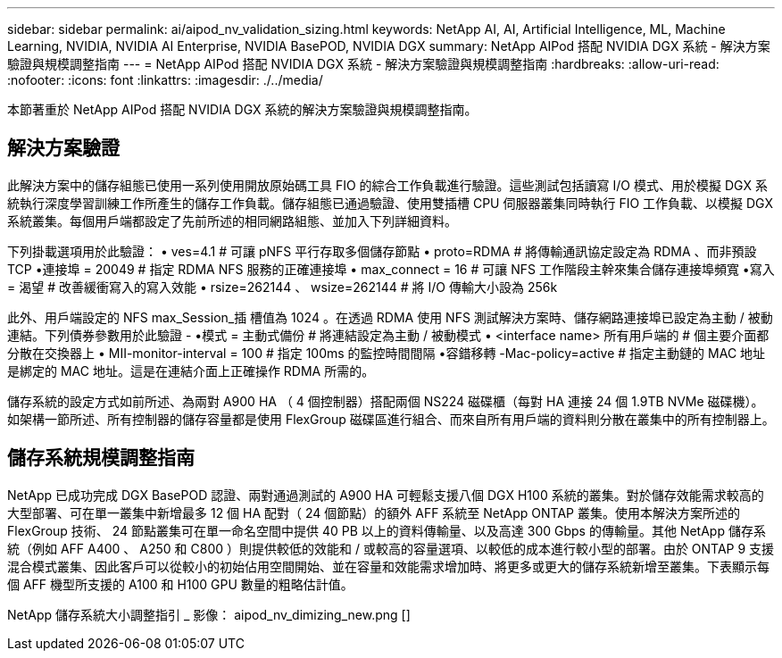 ---
sidebar: sidebar 
permalink: ai/aipod_nv_validation_sizing.html 
keywords: NetApp AI, AI, Artificial Intelligence, ML, Machine Learning, NVIDIA, NVIDIA AI Enterprise, NVIDIA BasePOD, NVIDIA DGX 
summary: NetApp AIPod 搭配 NVIDIA DGX 系統 - 解決方案驗證與規模調整指南 
---
= NetApp AIPod 搭配 NVIDIA DGX 系統 - 解決方案驗證與規模調整指南
:hardbreaks:
:allow-uri-read: 
:nofooter: 
:icons: font
:linkattrs: 
:imagesdir: ./../media/


[role="lead"]
本節著重於 NetApp AIPod 搭配 NVIDIA DGX 系統的解決方案驗證與規模調整指南。



== 解決方案驗證

此解決方案中的儲存組態已使用一系列使用開放原始碼工具 FIO 的綜合工作負載進行驗證。這些測試包括讀寫 I/O 模式、用於模擬 DGX 系統執行深度學習訓練工作所產生的儲存工作負載。儲存組態已通過驗證、使用雙插槽 CPU 伺服器叢集同時執行 FIO 工作負載、以模擬 DGX 系統叢集。每個用戶端都設定了先前所述的相同網路組態、並加入下列詳細資料。

下列掛載選項用於此驗證：
• ves=4.1 # 可讓 pNFS 平行存取多個儲存節點
• proto=RDMA # 將傳輸通訊協定設定為 RDMA 、而非預設 TCP
•連接埠 = 20049 # 指定 RDMA NFS 服務的正確連接埠
• max_connect = 16 # 可讓 NFS 工作階段主幹來集合儲存連接埠頻寬
•寫入 = 渴望 # 改善緩衝寫入的寫入效能
• rsize=262144 、 wsize=262144 # 將 I/O 傳輸大小設為 256k

此外、用戶端設定的 NFS max_Session_插 槽值為 1024 。在透過 RDMA 使用 NFS 測試解決方案時、儲存網路連接埠已設定為主動 / 被動連結。下列債券參數用於此驗證 -
•模式 = 主動式備份 # 將連結設定為主動 / 被動模式
• <interface name> 所有用戶端的 # 個主要介面都分散在交換器上
• MII-monitor-interval = 100 # 指定 100ms 的監控時間間隔
•容錯移轉 -Mac-policy=active # 指定主動鏈的 MAC 地址是綁定的 MAC 地址。這是在連結介面上正確操作 RDMA 所需的。

儲存系統的設定方式如前所述、為兩對 A900 HA （ 4 個控制器）搭配兩個 NS224 磁碟櫃（每對 HA 連接 24 個 1.9TB NVMe 磁碟機）。如架構一節所述、所有控制器的儲存容量都是使用 FlexGroup 磁碟區進行組合、而來自所有用戶端的資料則分散在叢集中的所有控制器上。



== 儲存系統規模調整指南

NetApp 已成功完成 DGX BasePOD 認證、兩對通過測試的 A900 HA 可輕鬆支援八個 DGX H100 系統的叢集。對於儲存效能需求較高的大型部署、可在單一叢集中新增最多 12 個 HA 配對（ 24 個節點）的額外 AFF 系統至 NetApp ONTAP 叢集。使用本解決方案所述的 FlexGroup 技術、 24 節點叢集可在單一命名空間中提供 40 PB 以上的資料傳輸量、以及高達 300 Gbps 的傳輸量。其他 NetApp 儲存系統（例如 AFF A400 、 A250 和 C800 ）則提供較低的效能和 / 或較高的容量選項、以較低的成本進行較小型的部署。由於 ONTAP 9 支援混合模式叢集、因此客戶可以從較小的初始佔用空間開始、並在容量和效能需求增加時、將更多或更大的儲存系統新增至叢集。下表顯示每個 AFF 機型所支援的 A100 和 H100 GPU 數量的粗略估計值。

NetApp 儲存系統大小調整指引 _ 影像： aipod_nv_dimizing_new.png []
